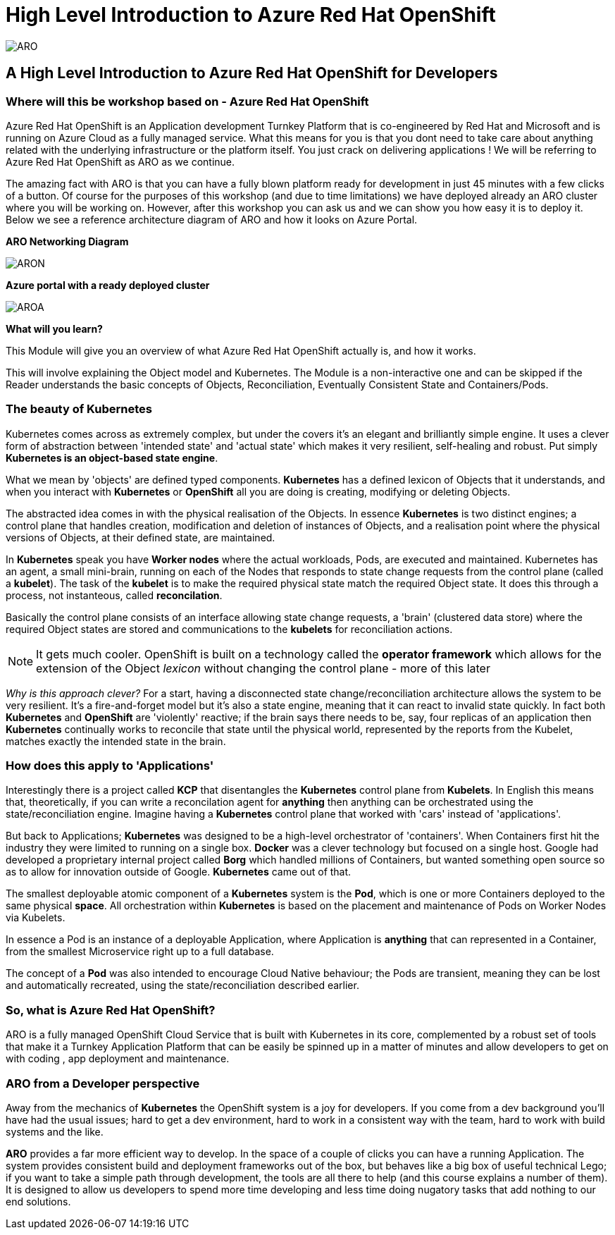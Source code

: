 = High Level Introduction to Azure Red Hat OpenShift

:!sectids:



image::arolanding.png[ARO]

== *A High Level Introduction to Azure Red Hat OpenShift for Developers*



=== Where will this be workshop based on - Azure Red Hat OpenShift

Azure Red Hat OpenShift is an Application development Turnkey Platform that is co-engineered by Red Hat and Microsoft and is running on Azure Cloud as a fully managed service. What this means for you is that you dont need to take care about anything related with the underlying infrastructure or the platform itself. You just crack on delivering applications !  We will be referring to Azure Red Hat OpenShift as ARO as we continue.

The amazing fact with ARO is that you can have a fully blown platform ready for development in just 45 minutes with a few clicks of a button. Of course for the purposes of this workshop (and due to time limitations) we have deployed already an ARO cluster where you will be working on. However, after this workshop you can ask us and we can show you how easy it is to deploy it. Below we see a reference architecture diagram of ARO and how it looks on Azure Portal. 

*ARO Networking Diagram*

image::aronetwork.png[ARON] 

*Azure portal with a ready deployed cluster*

image::aroazure.png[AROA]

*What will you learn?*

This Module will give you an overview of what Azure Red Hat OpenShift actually is, and how it works.


This will involve explaining the Object model and Kubernetes. The Module is a non-interactive one and can be skipped if the Reader understands the basic concepts of Objects, Reconciliation, Eventually Consistent State and Containers/Pods.


=== The beauty of Kubernetes

Kubernetes comes across as extremely complex, but under the covers it's an elegant and brilliantly simple engine. It uses a clever form of abstraction between 'intended state' and 
'actual state' which makes it very resilient, self-healing and robust. Put simply *Kubernetes is an object-based state engine*.

What we mean by 'objects' are defined typed components. *Kubernetes* has a defined lexicon of Objects that it understands, and when you interact with *Kubernetes* or *OpenShift* all you are doing is creating, modifying or deleting Objects.

The abstracted idea comes in with the physical realisation of the Objects. In essence *Kubernetes* is two distinct engines; a control plane that handles creation, modification and deletion of instances
of Objects, and a realisation point where the physical versions of Objects, at their defined state, are maintained. 

In *Kubernetes* speak you have *Worker nodes* where the actual workloads, Pods, are executed and maintained. Kubernetes has an agent, a small mini-brain, running on each of the Nodes that responds to
state change requests from the control plane (called a *kubelet*). The task of the *kubelet* is to make the required physical state match the required Object state. It does this
through a process, not instanteous, called *reconcilation*.

Basically the control plane consists of an interface allowing state change requests, a 'brain' (clustered data store) where the required Object states are stored and communications to the *kubelets* for reconciliation actions. 

[NOTE]
====
It gets much cooler. OpenShift is built on a technology called the *operator framework* which allows for the extension of the Object _lexicon_ without changing the control plane - more of this later
====

_Why is this approach clever?_ For a start, having a disconnected state change/reconciliation architecture allows the system to be very resilient. It's a fire-and-forget model but it's also a state engine, meaning that it can react to invalid state quickly. In fact
both *Kubernetes* and *OpenShift* are 'violently' reactive; if the brain says there needs to be, say, four replicas of an application then *Kubernetes* continually works to reconcile that state until the physical world,
 represented by the reports from the Kubelet, matches exactly the intended state in the brain.

=== How does this apply to 'Applications'

Interestingly there is a project called *KCP* that disentangles the *Kubernetes* control plane from *Kubelets*. In English this means that, theoretically, if you can write a reconcilation agent for *anything* then anything can be orchestrated using the 
state/reconciliation engine. Imagine having a *Kubernetes* control plane that worked with 'cars' instead of 'applications'.

But back to Applications; *Kubernetes* was designed to be a high-level orchestrator of 'containers'. When Containers first hit the industry they were limited to running on a single box. *Docker* was a clever technology but 
focused on a single host. Google had developed a proprietary internal project called *Borg* which handled millions of Containers, but wanted something
open source so as to allow for innovation outside of Google. *Kubernetes* came out of that.

The smallest deployable atomic component of a *Kubernetes* system is the *Pod*, which is one or more Containers deployed to the same physical *space*. All orchestration within *Kubernetes* is based on the placement and maintenance of Pods on Worker Nodes via Kubelets.

In essence a Pod is an instance of a deployable Application, where Application is *anything* that can represented in a Container, from the smallest Microservice right up to a full database. 

The concept of a *Pod* was also intended to encourage Cloud Native behaviour; the Pods are transient, meaning they can be lost and automatically recreated, using the state/reconciliation described earlier.

=== So, what is Azure Red Hat OpenShift?

ARO is a fully managed OpenShift Cloud Service  that is built with Kubernetes in its core, complemented by a robust set of tools that make it a Turnkey Application Platform that can be easily be spinned up in a matter of minutes and allow developers to get on with coding , app deployment and maintenance.

=== ARO from a Developer perspective

Away from the mechanics of *Kubernetes* the OpenShift system is a joy for developers. If you come from a dev background you'll have had the usual issues; hard to get a dev environment, hard to work in a consistent way with the team, hard to work with build systems and the like.

*ARO* provides a far more efficient way to develop. In the space of a couple of clicks you can have a running Application. The system provides consistent build and deployment frameworks out of the box, but behaves like a big box of useful technical Lego; if you want to take a simple path through development, the tools are all there to help (and this course explains a number of them). It is designed to allow us developers
to spend more time developing and less time doing nugatory tasks that add nothing to our end solutions.


